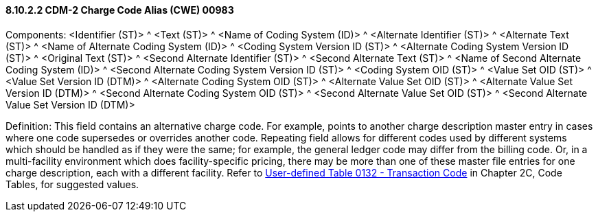 ==== 8.10.2.2 CDM-2 Charge Code Alias (CWE) 00983

Components: <Identifier (ST)> ^ <Text (ST)> ^ <Name of Coding System (ID)> ^ <Alternate Identifier (ST)> ^ <Alternate Text (ST)> ^ <Name of Alternate Coding System (ID)> ^ <Coding System Version ID (ST)> ^ <Alternate Coding System Version ID (ST)> ^ <Original Text (ST)> ^ <Second Alternate Identifier (ST)> ^ <Second Alternate Text (ST)> ^ <Name of Second Alternate Coding System (ID)> ^ <Second Alternate Coding System Version ID (ST)> ^ <Coding System OID (ST)> ^ <Value Set OID (ST)> ^ <Value Set Version ID (DTM)> ^ <Alternate Coding System OID (ST)> ^ <Alternate Value Set OID (ST)> ^ <Alternate Value Set Version ID (DTM)> ^ <Second Alternate Coding System OID (ST)> ^ <Second Alternate Value Set OID (ST)> ^ <Second Alternate Value Set Version ID (DTM)>

Definition: This field contains an alternative charge code. For example, points to another charge description master entry in cases where one code supersedes or overrides another code. Repeating field allows for different codes used by different systems which should be handled as if they were the same; for example, the general ledger code may differ from the billing code. Or, in a multi-facility environment which does facility-specific pricing, there may be more than one of these master file entries for one charge description, each with a different facility. Refer to file:///E:\V2\v2.9%20final%20Nov%20from%20Frank\V29_CH02C_Tables.docx#HL70132[User-defined Table 0132 - Transaction Code] in Chapter 2C, Code Tables, for suggested values.

